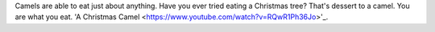 .. title: Camel Fodder
.. author: revorefurb
.. slug: camel-fodder
.. date: 2017-01-11 23:42:01 UTC-07:00
.. tags: camels 
.. category: fodder
.. link: 
.. description: 
.. type: text

Camels are able to eat just about anything. Have you 
ever tried eating a Christmas tree? That's dessert to 
a camel. You are what you eat. 'A Christmas Camel 
<https://www.youtube.com/watch?v=RQwR1Ph36Jo>'_.
